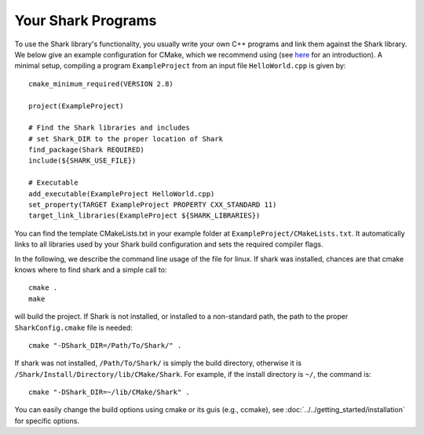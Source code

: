 Your Shark Programs
===================

To use the Shark library's functionality, you usually write your own
C++ programs and link them against the Shark library. We below give an example configuration for
CMake, which we recommend using (see
`here <http://cmake.org/runningcmake/>`_ for an introduction). A minimal setup, compiling a program ``ExampleProject`` from
an input file ``HelloWorld.cpp`` is given by::

	cmake_minimum_required(VERSION 2.8)

	project(ExampleProject)

	# Find the Shark libraries and includes
	# set Shark_DIR to the proper location of Shark
	find_package(Shark REQUIRED)
	include(${SHARK_USE_FILE})

	# Executable
	add_executable(ExampleProject HelloWorld.cpp)
        set_property(TARGET ExampleProject PROPERTY CXX_STANDARD 11)
	target_link_libraries(ExampleProject ${SHARK_LIBRARIES})


You can find the template CMakeLists.txt in your example folder at
``ExampleProject/CMakeLists.txt``.  It automatically links to all
libraries used by your Shark build configuration and sets the required
compiler flags.

In the following, we describe the command line usage of the file for linux.
If shark was installed, chances are that cmake knows where to find shark
and a simple call to::

	cmake .
	make
	
will build the project. If Shark is not installed, or installed to a non-standard path, 
the path to the proper ``SharkConfig.cmake`` file is needed::

	cmake "-DShark_DIR=/Path/To/Shark/" .
	
If shark was not installed, ``/Path/To/Shark/`` is simply the build directory,
otherwise it is ``/Shark/Install/Directory/lib/CMake/Shark``. 
For example, if the install directory is ``~/``, the command
is::

	cmake "-DShark_DIR=~/lib/CMake/Shark" .


You can easily change the build options using cmake or its guis (e.g., ccmake), see :doc:`../../getting_started/installation` for specific options.





